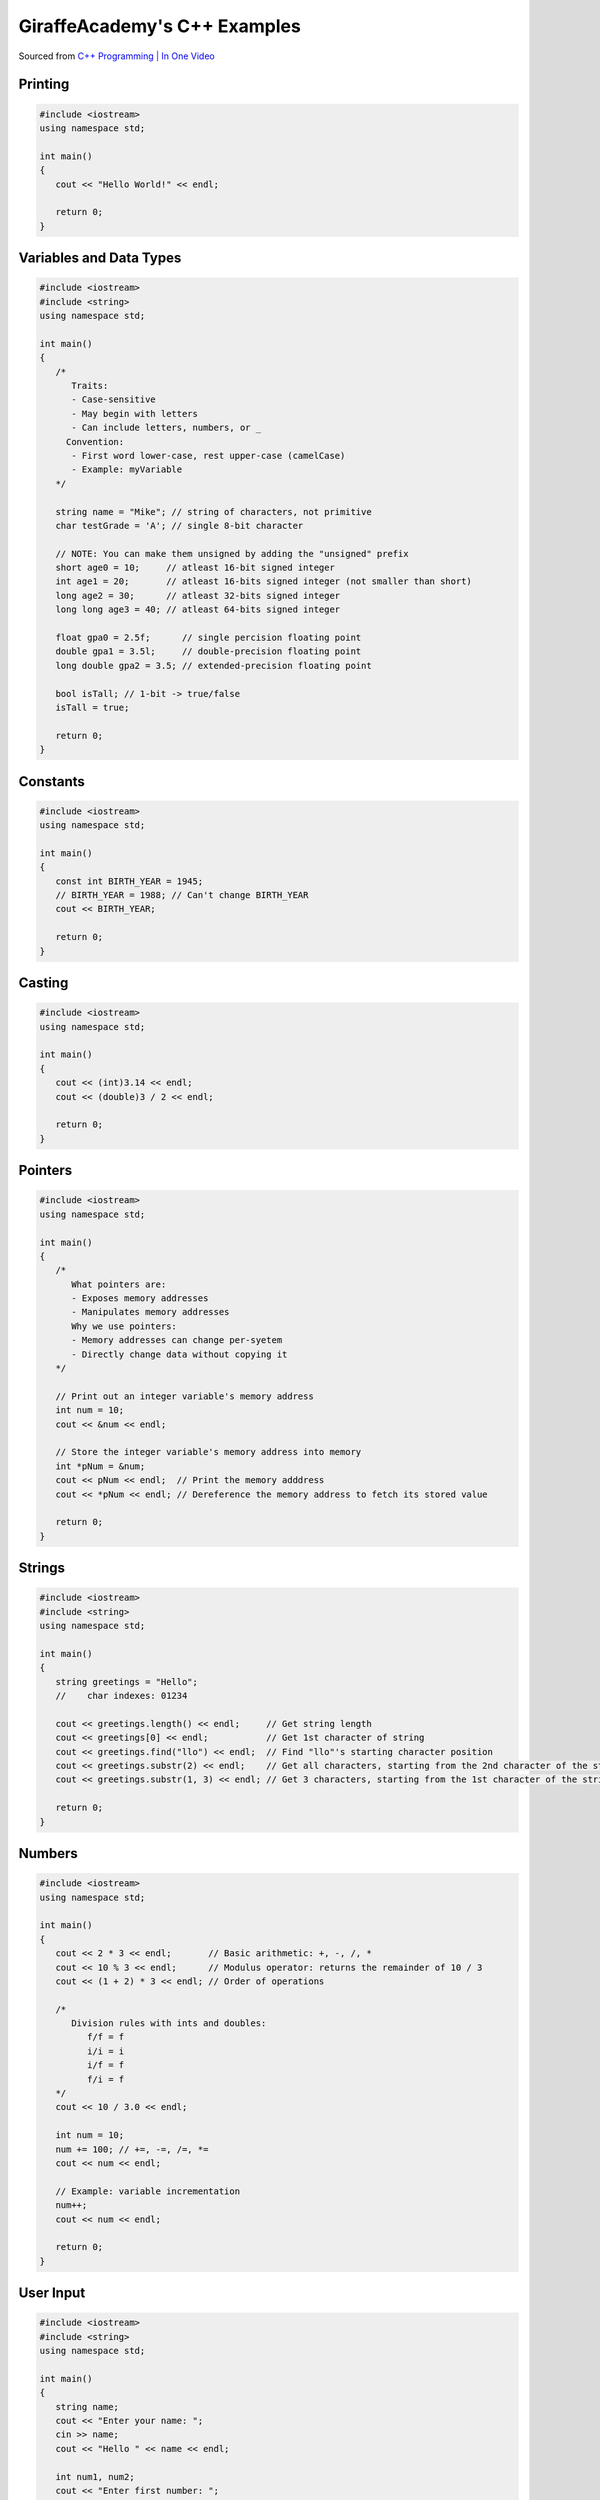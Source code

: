 GiraffeAcademy's C++ Examples
=============================

Sourced from `C++ Programming | In One Video <https://youtu.be/raZSmcariyU>`_

Printing
--------

.. code-block:: cpp

   #include <iostream>
   using namespace std;

   int main()
   {
      cout << "Hello World!" << endl;

      return 0;
   }

Variables and Data Types
------------------------

.. code-block:: cpp

   #include <iostream>
   #include <string>
   using namespace std;

   int main()
   {
      /*
         Traits:
         - Case-sensitive
         - May begin with letters
         - Can include letters, numbers, or _
        Convention:
         - First word lower-case, rest upper-case (camelCase)
         - Example: myVariable
      */

      string name = "Mike"; // string of characters, not primitive
      char testGrade = 'A'; // single 8-bit character

      // NOTE: You can make them unsigned by adding the "unsigned" prefix
      short age0 = 10;     // atleast 16-bit signed integer
      int age1 = 20;       // atleast 16-bits signed integer (not smaller than short)
      long age2 = 30;      // atleast 32-bits signed integer
      long long age3 = 40; // atleast 64-bits signed integer

      float gpa0 = 2.5f;      // single percision floating point
      double gpa1 = 3.5l;     // double-precision floating point
      long double gpa2 = 3.5; // extended-precision floating point

      bool isTall; // 1-bit -> true/false
      isTall = true;

      return 0;
   }

Constants
---------

.. code-block:: cpp

   #include <iostream>
   using namespace std;

   int main()
   {
      const int BIRTH_YEAR = 1945;
      // BIRTH_YEAR = 1988; // Can't change BIRTH_YEAR
      cout << BIRTH_YEAR;

      return 0;
   }

Casting
-------

.. code-block:: cpp

   #include <iostream>
   using namespace std;

   int main()
   {
      cout << (int)3.14 << endl;
      cout << (double)3 / 2 << endl;

      return 0;
   }

Pointers
--------

.. code-block:: cpp

   #include <iostream>
   using namespace std;

   int main()
   {
      /*
         What pointers are:
         - Exposes memory addresses
         - Manipulates memory addresses
         Why we use pointers:
         - Memory addresses can change per-syetem
         - Directly change data without copying it
      */

      // Print out an integer variable's memory address
      int num = 10;
      cout << &num << endl;

      // Store the integer variable's memory address into memory
      int *pNum = &num;
      cout << pNum << endl;  // Print the memory adddress
      cout << *pNum << endl; // Dereference the memory address to fetch its stored value

      return 0;
   }

Strings
-------

.. code-block:: cpp

   #include <iostream>
   #include <string>
   using namespace std;

   int main()
   {
      string greetings = "Hello";
      //    char indexes: 01234

      cout << greetings.length() << endl;     // Get string length
      cout << greetings[0] << endl;           // Get 1st character of string
      cout << greetings.find("llo") << endl;  // Find "llo"'s starting character position
      cout << greetings.substr(2) << endl;    // Get all characters, starting from the 2nd character of the string
      cout << greetings.substr(1, 3) << endl; // Get 3 characters, starting from the 1st character of the string

      return 0;
   }

Numbers
-------

.. code-block:: cpp

   #include <iostream>
   using namespace std;

   int main()
   {
      cout << 2 * 3 << endl;       // Basic arithmetic: +, -, /, *
      cout << 10 % 3 << endl;      // Modulus operator: returns the remainder of 10 / 3
      cout << (1 + 2) * 3 << endl; // Order of operations

      /*
         Division rules with ints and doubles:
            f/f = f
            i/i = i
            i/f = f
            f/i = f
      */
      cout << 10 / 3.0 << endl;

      int num = 10;
      num += 100; // +=, -=, /=, *=
      cout << num << endl;

      // Example: variable incrementation
      num++;
      cout << num << endl;

      return 0;
   }

User Input
----------

.. code-block:: cpp

   #include <iostream>
   #include <string>
   using namespace std;

   int main()
   {
      string name;
      cout << "Enter your name: ";
      cin >> name;
      cout << "Hello " << name << endl;

      int num1, num2;
      cout << "Enter first number: ";
      cin >> num1;
      cout << "Enter second number: ";
      cin >> num2;
      cout << "Answer: " << num1 + num2 << endl;

      return 0;
   }

Arrays
------

.. code-block:: cpp

   #include <iostream>
   using namespace std;

   int main()
   {
      // Define an integer array
      // int luckyNumbers[6];
      int luckyNumbers[] = {4, 8, 15, 16, 23, 42};
      // indexes:           0  1   2   3   4   5

      // Set the number 99 at the 1st member
      luckyNumbers[0] = 90;

      // Print out the array's 1st and 2nd members
      cout << luckyNumbers[0] << endl;
      cout << luckyNumbers[1] << endl;

      return 0;
   }

Arrays (2D)
-----------

.. code-block:: cpp

   #include <iostream>
   using namespace std;

   int main()
   {
      // Define a 2D integer array
      // int numberGrid[2][3];
      int numberGrid[2][3] = {{1, 2, 3}, {4, 5, 6}};

      // Set the number 99 at [row 1][column 2]
      numberGrid[0][1] = 99;

      // Print [row 1][column 1 and 2]
      cout << numberGrid[0][0] << endl;
      cout << numberGrid[0][1] << endl;

      return 0;
   }

Vectors
-------

.. code-block:: cpp

   #include <iostream>
   #include <string>
   #include <vector>
   using namespace std;

   int main()
   {
      // Define a vector of strings
      vector<string> friends;
      // Append 3 strings into the vector
      friends.push_back("Oscar");
      friends.push_back("Angela");
      friends.push_back("Kevin");
      // Append "Jim" at the 2nd index of the vendor
      friends.insert(friends.begin() + 1, "Jim");

      // Print out the friend vector's first 3 members
      cout << friends.at(0) << endl;
      cout << friends.at(1) << endl;
      cout << friends.at(2) << endl;
      // Print out the friend vector's size
      cout << friends.size() << endl;

      return 0;
   }

Functions
---------

.. code-block:: cpp

   #include <iostream>
   using namespace std;

   // Specify a method signature
   int addNumbers(int num1, int num2);

   int main()
   {
      // NOTE: We declare the function first
      int sum = addNumbers(4, 60);
      cout << sum << endl;

      return 0;
   }

   int addNumbers(int num1, int num2)
   {
      return num1 + num2;
   }

If Statements
-------------

.. code-block:: cpp

   #include <iostream>
   using namespace std;

   int main()
   {
      // Define 2 booleans
      bool isStudent = false;
      bool isSmart = false;

      if (isStudent && isSmart)
      {
         cout << "You are a student" << endl;
      }
      else if (isStudent && !isSmart)
      {
         cout << "You are not a smart student" << endl;
      }
      else
      {
         cout << "You are not a student and not smart" << endl;
      }

      // >, <, >=, <=, !=, ==
      if (1 > 3)
      {
         cout << "Number comparison was true" << endl;
      }

      if ('a' > 'b')
      {
         cout << "Character comparison was true" << endl;
      }

      string myString = "cat";
      if (myString.compare("cat") != 0)
      {
         cout << "string comparison was true" << endl;
      }

      return 0;
   }

Switch Statements
-----------------

.. code-block:: cpp

   #include <iostream>
   using namespace std;

   int main()
   {
      char myGrade = 'A';
      switch (myGrade)
      {
         case 'A':
               cout << "You pass" << endl;
               break;
         case 'B':
               cout << "You fail" << endl;
               break;
         default:
               cout << "Invalid grade" << endl;
      }

      return 0;
   }

While Loops
-----------

.. code-block:: cpp

   #include <iostream>
   using namespace std;

   int main()
   {
      // Notify that this is a while loop
      cout << "Executing while loop" << endl;

      // Do while loop
      int index = 1;
      while (index <= 5)
      {
         cout << index << endl;
         index++;
      }

      // Notify that this is a do-while loop
      cout << "Executing do-while loop" << endl;

      do
      {
         cout << index << endl;
         index++;
      } while (index <= 5);

      return 0;
   }

For Loops
---------

.. code-block:: cpp

   #include <iostream>
   using namespace std;

   int main()
   {
      for (int i = 0; i < 5; i++)
      {
         cout << i << endl;
      }

      return 0;
   }

Exception Catching
------------------

.. code-block:: cpp

   #include <iostream>
   using namespace std;

   double division(int a, int b)
   {
      if (b == 0)
      {
         throw "Division by zero error!";
      }
      return (a / b);
   }

   int main()
   {
      try
      {
         division(10, 0);
      }
      catch (const char *msg)
      {
         cerr << msg << endl;
      }

      return 0;
   }

Classes & Objects
-----------------

.. code-block:: cpp

   #include <iostream>
   #include <string>
   using namespace std;

   // Create the Book datatype
   class Book
   {
   public:
      string title;
      string author;

      void readBook()
      {
         cout << "Reading " + this->title + " by " + this->author << endl;
      }
   };

   int main()
   {
      // Construct the book1 object instance
      Book book1;
      book1.title = "Harry Potter";
      book1.author = "JK Rowling";

      // Print out info from the book1 object instance
      book1.readBook();
      cout << book1.title << endl;

      // Construct the book2 object instance
      Book book2;
      book2.title = "Lord of the Rings";
      book2.author = "JRR Tolkien";

      // Print out info from the book2 object instance
      book2.readBook();
      cout << book2.title << endl;

      return 0;
   }

Constructors
------------

.. code-block:: cpp

   #include <iostream>
   #include <string>
   using namespace std;

   // Create the Book datatype
   class Book
   {
   public:
      string title;
      string author;

      // Define the class' constuctor function
      // NOTE: This is like `def __init__()` in Python :D
      Book(string title, string author)
      {
         this->title = title;
         this->author = author;
      }

      void readBook()
      {
         cout << "Reading " + this->title + " by " + this->author << endl;
      }
   };

   int main()
   {
      // Construct the book1 object instance
      Book book1("Harry Potter", "JK Rowling");

      // Print out info from the book1 object instance
      book1.readBook();
      cout << book1.title << endl;

      // Construct the book2 object instance
      Book book2("Lord of the Rings", "JRR Tolkien");

      // Print out info from the book2 object instance
      book2.readBook();
      cout << book2.title << endl;

      return 0;
   }

Getters & Setters
-----------------

.. code-block:: cpp

   #include <iostream>
   #include <string>
   using namespace std;

   // Create the Book datatype
   class Book
   {
   private:
      string title;
      string author;

   public:
      // Define the class' constuctor function
      // NOTE: This is like `def __init__()` in Python :D
      Book(string title, string author)
      {
         this->setTitle(title);
         this->setAuthor(author);
      }

      string getTitle()
      {
         return this->title;
      }

      void setTitle(string title)
      {
         this->title = title;
      }

      string getAuthor(string author)
      {
         return this->author;
      }

      void setAuthor(string author)
      {
         this->author = author;
      }

      void readBook()
      {
         cout << "Reading " + this->title + " by " + this->author << endl;
      }
   };

   int main()
   {
      // Construct the book1 object instance
      Book book1("Harry Potter", "JK Rowling");

      // Print out info from the book1 object instance
      book1.readBook();
      cout << book1.getTitle() << endl;

      // Construct the book2 object instance
      Book book2("Lord of the Rings", "JRR Tolkien");

      // Print out info from the book2 object instance
      book2.readBook();
      cout << book2.getTitle() << endl;

      return 0;
   }

Inheritance
-----------

.. code-block:: cpp

   #include <iostream>
   using namespace std;

   // Create a Chef datatype
   class Chef
   {
   public:
      string name;
      int age;

      Chef(string name, int age)
      {
         this->name = name;
         this->age = age;
      }

      void makeChicken()
      {
         cout << "The chef makes chicken" << endl;
      }

      void makeSalad()
      {
         cout << "The chef makes salad" << endl;
      }

      void makeSpecialDish()
      {
         cout << "The chef makes a special dish" << endl;
      }
   };

   // Create an ItalianChef datatype that is an extenion of the Chef datatype
   class ItalianChef : public Chef
   {
   public:
      string countryOfOrigin;

      // Extended class' constructor from Chef's class constructor
      ItalianChef(string name, int age, string countryOfOrigin) : Chef(name, age)
      {
         this->countryOfOrigin = countryOfOrigin;
      }

      void makePasta()
      {
         cout << "The chef makes pasta" << endl;
      }

      // Override the Chef class' makeSpecialDish()
      void makeSpecialDish()
      {
         cout << "The chef makes chicken parmesan" << endl;
      }
   };

   int main()
   {
      // Example of the Chef class
      Chef myChef("Gordon Ramsay", 50);
      myChef.makeSpecialDish();

      // Example of the extended ItalianChef class
      ItalianChef myItalianChef("Massimo Bottura", 55, "Italy");
      myItalianChef.makeSpecialDish();
      cout << myItalianChef.age << endl;

      return 0;
   }

Abstract Classes
----------------

.. code-block:: cpp

   #include <iostream>
   using namespace std;

   class Vehicle
   {
   public:
      virtual void move() = 0;
      void getDescription()
      {
         cout << "Vehicles are used for transportation" << endl;
      }
   };

   class Bicycle : public Vehicle
   {
   public:
      void move()
      {
         cout << "The bicycle pedals forward" << endl;
      }
   };

   class Plane : public Vehicle
   {
   public:
      virtual void move()
      {
         cout << "The plane flys through the sky" << endl;
      }
   };

   int main()
   {
      Plane myPlane;
      myPlane.move();
      myPlane.getDescription();

      return 0;
   }